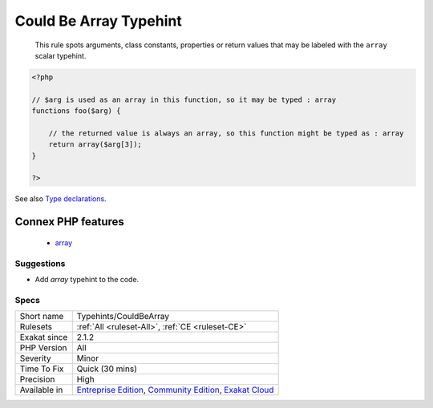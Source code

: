 .. _typehints-couldbearray:

.. _could-be-array-typehint:

Could Be Array Typehint
+++++++++++++++++++++++

  This rule spots arguments, class constants, properties or return values that may be labeled with the ``array`` scalar typehint. 

.. code-block:: php
   
   <?php
   
   // $arg is used as an array in this function, so it may be typed : array
   functions foo($arg) {
   
       // the returned value is always an array, so this function might be typed as : array
       return array($arg[3]);
   }
   
   ?>

See also `Type declarations  <https://www.php.net/manual/en/functions.arguments.php#functions.arguments.type-declaration>`_.

Connex PHP features
-------------------

  + `array <https://php-dictionary.readthedocs.io/en/latest/dictionary/array.ini.html>`_


Suggestions
___________

* Add `array` typehint to the code.




Specs
_____

+--------------+-----------------------------------------------------------------------------------------------------------------------------------------------------------------------------------------+
| Short name   | Typehints/CouldBeArray                                                                                                                                                                  |
+--------------+-----------------------------------------------------------------------------------------------------------------------------------------------------------------------------------------+
| Rulesets     | :ref:`All <ruleset-All>`, :ref:`CE <ruleset-CE>`                                                                                                                                        |
+--------------+-----------------------------------------------------------------------------------------------------------------------------------------------------------------------------------------+
| Exakat since | 2.1.2                                                                                                                                                                                   |
+--------------+-----------------------------------------------------------------------------------------------------------------------------------------------------------------------------------------+
| PHP Version  | All                                                                                                                                                                                     |
+--------------+-----------------------------------------------------------------------------------------------------------------------------------------------------------------------------------------+
| Severity     | Minor                                                                                                                                                                                   |
+--------------+-----------------------------------------------------------------------------------------------------------------------------------------------------------------------------------------+
| Time To Fix  | Quick (30 mins)                                                                                                                                                                         |
+--------------+-----------------------------------------------------------------------------------------------------------------------------------------------------------------------------------------+
| Precision    | High                                                                                                                                                                                    |
+--------------+-----------------------------------------------------------------------------------------------------------------------------------------------------------------------------------------+
| Available in | `Entreprise Edition <https://www.exakat.io/entreprise-edition>`_, `Community Edition <https://www.exakat.io/community-edition>`_, `Exakat Cloud <https://www.exakat.io/exakat-cloud/>`_ |
+--------------+-----------------------------------------------------------------------------------------------------------------------------------------------------------------------------------------+


